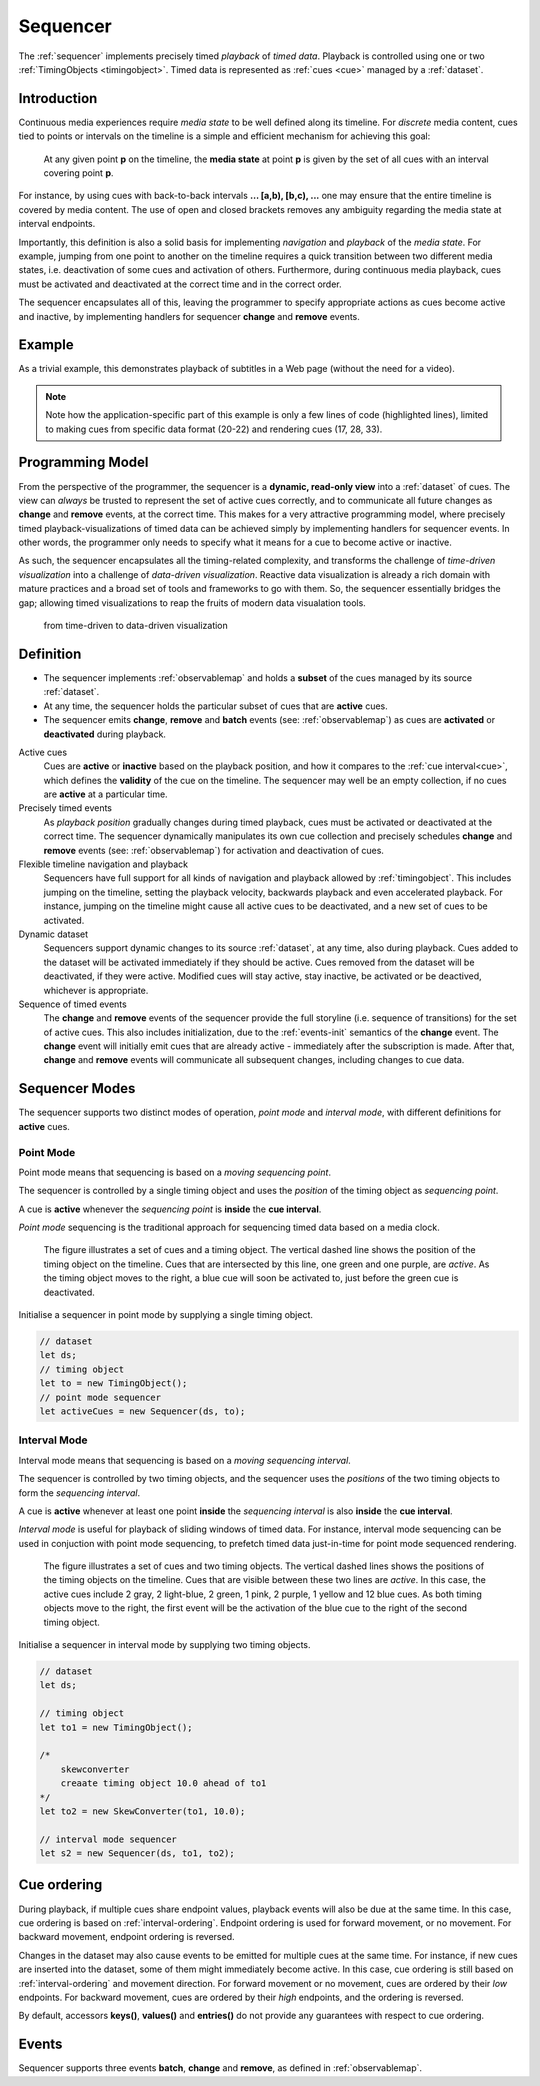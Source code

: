 ..  _sequencer:

========================================================================
Sequencer
========================================================================

The :ref:`sequencer` implements precisely timed *playback* of *timed data*.
Playback is controlled using one or two :ref:`TimingObjects <timingobject>`.
Timed data is represented as :ref:`cues <cue>` managed by a :ref:`dataset`.

..  _sequencer-mediastate:

Introduction
------------------------------------------------------------------------

Continuous media experiences require *media state* to be well defined
along its timeline. For *discrete* media content, cues tied to points or 
intervals on the timeline is a simple and efficient mechanism for 
achieving this goal:

    At any given point **p** on the timeline, the **media state** at point **p**
    is given by the set of all cues with an interval covering point **p**.

For instance, by using cues with back-to-back intervals **... [a,b), [b,c), ...** 
one may ensure that the entire timeline is covered by media content. The use of
open and closed brackets removes any ambiguity regarding the media state at 
interval endpoints.

Importantly, this definition is also a solid basis for implementing 
*navigation* and *playback* of the *media state*. For example, jumping from one 
point to another on the timeline requires a quick transition between two 
different media states, i.e. deactivation of some cues and activation of others. 
Furthermore, during continuous media playback, cues must be activated and deactivated at 
the correct time and in the correct order. 

The sequencer encapsulates all of this, leaving the programmer to specify appropriate
actions as cues become active and inactive, by implementing handlers for 
sequencer **change** and **remove** events.


Example
------------------------------------------------------------------------

As a trivial example, this demonstrates playback of subtitles in
a Web page (without the need for a video).

..  code-block:: javascript
    :linenos:
    :emphasize-lines: 17, 21-22, 28, 33

    /*
        Simplistic subtitle playback

        const subtitles = [{
            id: "1234",
            start: 123.70,
            end: 128.21,
            text: "This is a subtitle"
        }, ...]
    */

    let ds = new Dataset();
    let to = new TimingObject();
    let activeCues = new Sequencer(ds, to);

    // subtitle DOM element
    let elem = document.getElementById("subtitle");

    // create and load cues
    let cues = subtitles.map(sub => {
        let itv = new Interval(sub.start, sub.end);
        return {key: sub.key, interval: itv, data: sub};
    });
    ds.update(cues);

    s.on("change", function (eArg) {
        // activated subtitle
        elem.innerHTML = eArg.new.data.text;
    });

    s.on("remove", function (eArg) {
        // deactivate subtitle
        elem.innerHTML = "";
    });

    // start playback !
    to.update({velocity:1});


.. note::

    Note how the application-specific part of this example is only a few lines of code (highlighted lines), limited to making cues from specific data format (20-22) and rendering cues (17, 28, 33).



Programming Model
------------------------------------------------------------------------

From the perspective of the programmer, the sequencer is a
**dynamic, read-only view** into a :ref:`dataset` of cues. The view can *always* 
be trusted to represent the set of active cues correctly, and to communicate all 
future changes as **change** and **remove** events, at the correct time.
This makes for a very attractive programming model, where precisely timed
playback-visualizations of timed data can be achieved simply by
implementing handlers for sequencer events. In other words, the programmer only 
needs to specify what it means for a cue to become active or inactive.

As such, the sequencer encapsulates all the timing-related complexity, and 
transforms the challenge of *time-driven visualization* into a challenge of 
*data-driven visualization*. Reactive data visualization is already 
a rich domain with mature practices and a broad set of tools and frameworks to 
go with them. So, the sequencer essentially bridges the gap; allowing 
timed visualizations to reap the fruits of modern data visualation tools.

    from time-driven to data-driven visualization



Definition
------------------------------------------------------------------------


*   The sequencer implements :ref:`observablemap` and holds a
    **subset** of the cues managed by its source :ref:`dataset`.

*   At any time, the sequencer holds the particular subset of cues that are
    **active** cues.

*   The sequencer emits **change**, **remove** and **batch** events
    (see: :ref:`observablemap`) as cues are **activated** or **deactivated**
    during playback.

Active cues
    Cues are **active** or **inactive** based on the playback position, and how it 
    compares to the :ref:`cue interval<cue>`, which defines the **validity** of the 
    cue on the timeline. The sequencer may well be an empty collection, if no cues 
    are **active** at a particular time.

Precisely timed events
    As *playback position* gradually changes during timed playback, cues must be 
    activated or deactivated at the correct time. The sequencer dynamically manipulates 
    its own cue collection and precisely schedules **change** and **remove** events 
    (see: :ref:`observablemap`) for activation and deactivation of cues.

Flexible timeline navigation and playback
    Sequencers have full support for all kinds of navigation and playback allowed by 
    :ref:`timingobject`. This includes jumping on the timeline, setting the playback 
    velocity, backwards playback and even accelerated playback. For instance, jumping 
    on the timeline might cause all active cues to be deactivated, and a new set of 
    cues to be activated.

Dynamic dataset
    Sequencers support dynamic changes to its source :ref:`dataset`, at any time, 
    also during playback. Cues added to the dataset will be activated immediately 
    if they should be active. Cues removed from the dataset will be deactivated, 
    if they were active. Modified cues will stay active, stay inactive, 
    be activated or be deactived, whichever is appropriate.

Sequence of timed events
    The **change** and **remove** events of the sequencer provide the full 
    storyline (i.e. sequence of transitions) for the set of active cues. 
    This also includes initialization, due to the :ref:`events-init` semantics 
    of the **change** event. The **change** event will initially emit cues that 
    are already active - immediately after the subscription is made. After 
    that, **change** and **remove** events will communicate all subsequent changes, 
    including changes to cue data.



..  _sequencer-modes:


Sequencer Modes
------------------------------------------------------------------------


The sequencer supports two distinct modes of operation, *point mode*
and *interval mode*, with different definitions for **active** cues.


Point Mode
""""""""""""""""""""""""""""""""""""""""""""""""""""""""""""""""""""""""

Point mode means that sequencing is based on a *moving sequencing point*.

The sequencer is controlled by a single timing object and uses the *position*
of the timing object as *sequencing point*.

A cue is **active** whenever the *sequencing point* is
**inside** the **cue interval**.

*Point mode* sequencing is the traditional approach for sequencing timed data
based on a media clock.


..  figure:: ../images/sequencer_point_mode.png

    The figure illustrates a set of cues and a timing object. The vertical
    dashed line shows the position of the timing object on the timeline.
    Cues that are intersected by this line, one green and one purple,
    are *active*. As the timing object moves to the right, a blue cue
    will soon be activated to, just before the green cue is deactivated.

Initialise a sequencer in point mode by supplying a single timing object.

..  code-block:: javascript

    // dataset
    let ds;
    // timing object
    let to = new TimingObject();
    // point mode sequencer
    let activeCues = new Sequencer(ds, to);


Interval Mode
""""""""""""""""""""""""""""""""""""""""""""""""""""""""""""""""""""""""

Interval mode means that sequencing is based on a *moving sequencing interval*.

The sequencer is controlled by two timing objects, and the sequencer uses the 
*positions* of the two timing objects to form the *sequencing interval*.

A cue is **active** whenever at least one point **inside** the 
*sequencing interval* is also **inside** the **cue interval**.

*Interval mode* is useful for playback of sliding windows of timed data.
For instance, interval mode sequencing can be used in conjuction with
point mode sequencing, to prefetch timed data just-in-time for point
mode sequenced rendering.

..  figure:: ../images/sequencer_interval_mode.png

    The figure illustrates a set of cues and two timing objects. The vertical
    dashed lines shows the positions of the timing objects on the timeline.
    Cues that are visible between these two lines are *active*. In this case,
    the active cues include 2 gray, 2 light-blue, 2 green, 1 pink, 2 purple,
    1 yellow and 12 blue cues. As both timing objects move to the right, the
    first event will be the activation of the blue cue to the right of the
    second timing object.


Initialise a sequencer in interval mode by supplying two timing objects.

..  code-block:: javascript

    // dataset
    let ds;

    // timing object
    let to1 = new TimingObject();

    /*
        skewconverter
        creaate timing object 10.0 ahead of to1
    */
    let to2 = new SkewConverter(to1, 10.0);

    // interval mode sequencer
    let s2 = new Sequencer(ds, to1, to2);


Cue ordering
------------------------------------------------------------------------

During playback, if multiple cues share endpoint values, playback
events will also be due at the same time. In this case, cue ordering
is based on :ref:`interval-ordering`. Endpoint ordering is used for
forward movement, or no movement. For backward movement, endpoint ordering is reversed.

Changes in the dataset may also cause events to be emitted for multiple cues
at the same time. For instance, if new cues are inserted into the dataset, some of them might immediately become active. In this case, cue ordering
is still based on :ref:`interval-ordering` and movement direction.
For forward movement or no movement, cues are ordered by
their *low* endpoints. For backward movement, cues are ordered
by their *high* endpoints, and the ordering is reversed.

By default, accessors **keys()**, **values()** and **entries()** do not provide any guarantees with respect to cue ordering.


Events
------------------------------------------------------------------------

Sequencer supports three events **batch**, **change** and **remove**,
as defined in :ref:`observablemap`.
